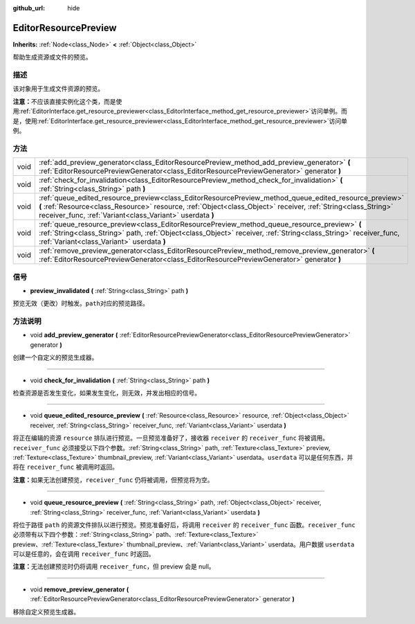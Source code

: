 :github_url: hide

.. Generated automatically by doc/tools/make_rst.py in GaaeExplorer's source tree.
.. DO NOT EDIT THIS FILE, but the EditorResourcePreview.xml source instead.
.. The source is found in doc/classes or modules/<name>/doc_classes.

.. _class_EditorResourcePreview:

EditorResourcePreview
=====================

**Inherits:** :ref:`Node<class_Node>` **<** :ref:`Object<class_Object>`

帮助生成资源或文件的预览。

描述
----

该对象用于生成文件资源的预览。

\ **注意：**\ 不应该直接实例化这个类，而是使用\ :ref:`EditorInterface.get_resource_previewer<class_EditorInterface_method_get_resource_previewer>`\ 访问单例。而是，使用\ :ref:`EditorInterface.get_resource_previewer<class_EditorInterface_method_get_resource_previewer>`\ 访问单例。

方法
----

+------+--------------------------------------------------------------------------------------------------------------------------------------------------------------------------------------------------------------------------------------------------------------------------------------+
| void | :ref:`add_preview_generator<class_EditorResourcePreview_method_add_preview_generator>` **(** :ref:`EditorResourcePreviewGenerator<class_EditorResourcePreviewGenerator>` generator **)**                                                                                             |
+------+--------------------------------------------------------------------------------------------------------------------------------------------------------------------------------------------------------------------------------------------------------------------------------------+
| void | :ref:`check_for_invalidation<class_EditorResourcePreview_method_check_for_invalidation>` **(** :ref:`String<class_String>` path **)**                                                                                                                                                |
+------+--------------------------------------------------------------------------------------------------------------------------------------------------------------------------------------------------------------------------------------------------------------------------------------+
| void | :ref:`queue_edited_resource_preview<class_EditorResourcePreview_method_queue_edited_resource_preview>` **(** :ref:`Resource<class_Resource>` resource, :ref:`Object<class_Object>` receiver, :ref:`String<class_String>` receiver_func, :ref:`Variant<class_Variant>` userdata **)** |
+------+--------------------------------------------------------------------------------------------------------------------------------------------------------------------------------------------------------------------------------------------------------------------------------------+
| void | :ref:`queue_resource_preview<class_EditorResourcePreview_method_queue_resource_preview>` **(** :ref:`String<class_String>` path, :ref:`Object<class_Object>` receiver, :ref:`String<class_String>` receiver_func, :ref:`Variant<class_Variant>` userdata **)**                       |
+------+--------------------------------------------------------------------------------------------------------------------------------------------------------------------------------------------------------------------------------------------------------------------------------------+
| void | :ref:`remove_preview_generator<class_EditorResourcePreview_method_remove_preview_generator>` **(** :ref:`EditorResourcePreviewGenerator<class_EditorResourcePreviewGenerator>` generator **)**                                                                                       |
+------+--------------------------------------------------------------------------------------------------------------------------------------------------------------------------------------------------------------------------------------------------------------------------------------+

信号
----

.. _class_EditorResourcePreview_signal_preview_invalidated:

- **preview_invalidated** **(** :ref:`String<class_String>` path **)**

预览无效（更改）时触发。\ ``path``\ 对应的预览路径。

方法说明
--------

.. _class_EditorResourcePreview_method_add_preview_generator:

- void **add_preview_generator** **(** :ref:`EditorResourcePreviewGenerator<class_EditorResourcePreviewGenerator>` generator **)**

创建一个自定义的预览生成器。

----

.. _class_EditorResourcePreview_method_check_for_invalidation:

- void **check_for_invalidation** **(** :ref:`String<class_String>` path **)**

检查资源是否发生变化，如果发生变化，则无效，并发出相应的信号。

----

.. _class_EditorResourcePreview_method_queue_edited_resource_preview:

- void **queue_edited_resource_preview** **(** :ref:`Resource<class_Resource>` resource, :ref:`Object<class_Object>` receiver, :ref:`String<class_String>` receiver_func, :ref:`Variant<class_Variant>` userdata **)**

将正在编辑的资源 ``resource`` 排队进行预览。一旦预览准备好了，接收器 ``receiver`` 的 ``receiver_func`` 将被调用。\ ``receiver_func`` 必须接受以下四个参数。\ :ref:`String<class_String>` path, :ref:`Texture<class_Texture>` preview, :ref:`Texture<class_Texture>` thumbnail_preview, :ref:`Variant<class_Variant>` userdata。\ ``userdata`` 可以是任何东西，并将在 ``receiver_func`` 被调用时返回。

\ **注意：**\ 如果无法创建预览，\ ``receiver_func`` 仍将被调用，但预览将为空。

----

.. _class_EditorResourcePreview_method_queue_resource_preview:

- void **queue_resource_preview** **(** :ref:`String<class_String>` path, :ref:`Object<class_Object>` receiver, :ref:`String<class_String>` receiver_func, :ref:`Variant<class_Variant>` userdata **)**

将位于路径 ``path`` 的资源文件排队以进行预览。预览准备好后，将调用 ``receiver`` 的 ``receiver_func`` 函数。\ ``receiver_func`` 必须带有以下四个参数：\ :ref:`String<class_String>` path、\ :ref:`Texture<class_Texture>` preview、\ :ref:`Texture<class_Texture>` thumbnail_preview、\ :ref:`Variant<class_Variant>` userdata。用户数据 ``userdata`` 可以是任意的，会在调用 ``receiver_func`` 时返回。

\ **注意：**\ 无法创建预览时仍将调用 ``receiver_func``\ ，但 preview 会是 null。

----

.. _class_EditorResourcePreview_method_remove_preview_generator:

- void **remove_preview_generator** **(** :ref:`EditorResourcePreviewGenerator<class_EditorResourcePreviewGenerator>` generator **)**

移除自定义预览生成器。

.. |virtual| replace:: :abbr:`virtual (This method should typically be overridden by the user to have any effect.)`
.. |const| replace:: :abbr:`const (This method has no side effects. It doesn't modify any of the instance's member variables.)`
.. |vararg| replace:: :abbr:`vararg (This method accepts any number of arguments after the ones described here.)`
